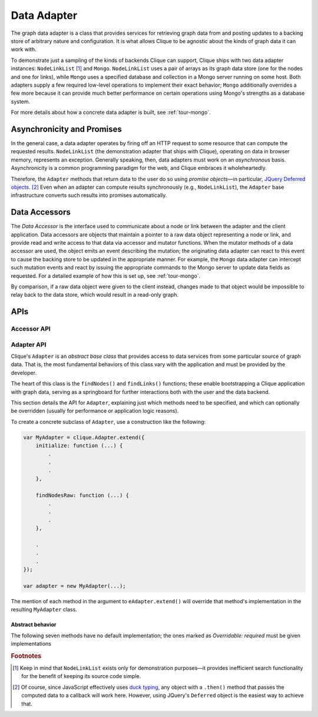 .. _data-adapter:

.. todo::
    Fill in adapter API section

==============
 Data Adapter
==============

The graph data adapter is a class that provides services for retrieving graph
data from and posting updates to a backing store of arbitrary nature and
configuration. It is what allows Clique to be agnostic about the kinds of graph
data it can work with.

To demonstrate just a sampling of the kinds of backends Clique can support,
Clique ships with two data adapter instances: ``NodeLinkList``
[#nll-inefficient]_ and ``Mongo``.  ``NodeLinkList`` uses a pair of arrays as
its graph data store (one for the nodes and one for links), while ``Mongo`` uses
a specified database and collection in a Mongo server running on some host. Both
adapters supply a few required low-level operations to implement their exact
behavior; ``Mongo`` additionally overrides a few more because it can provide
much better performance on certain operations using Mongo's strengths as a
database system.

For more details about how a concrete data adapter is built, see
:ref:`tour-mongo`.

Asynchronicity and Promises
===========================

In the general case, a data adapter operates by firing off an HTTP request to
some resource that can compute the requested results. ``NodeLinkList`` (the
demonstration adapter that ships with Clique), operating on data in browser
memory, represents an exception. Generally speaking, then, data adapters must
work on an *asynchronous* basis. Asynchronicity is a common programming paradigm
for the web, and Clique embraces it wholeheartedly.

Therefore, the ``Adapter`` methods that return data to the user do so using
*promise objects*\ —in particular, `JQuery Deferred objects
<https://api.jquery.com/category/deferred-object/>`_. [#promise]_ Even when an
adapter can compute results synchronously (e.g., ``NodeLinkList``), the
``Adapter`` base infrastructure converts such results into promises
automatically.

Data Accessors
==============

The *Data Accessor* is the interface used to communicate about a node or link
between the adapter and the client application. Data accessors are objects that
maintain a pointer to a raw data object representing a node or link, and provide
read and write access to that data via accessor and mutator functions. When the
mutator methods of a data accessor are used, the object emits an event
describing the mutation; the originating data adapter can react to this event to
cause the backing store to be updated in the appropriate manner. For example,
the ``Mongo`` data adapter can intercept such mutation events and react by
issuing the appropriate commands to the Mongo server to update data fields as
requested. For a detailed example of how this is set up, see :ref:`tour-mongo`.

By comparison, if a raw data object were given to the client instead, changes
made to that object would be impossible to relay back to the data store, which
would result in a read-only graph.

APIs
====

Accessor API
------------

Adapter API
-----------

Clique's ``Adapter`` is an *abstract base class* that provides access to data
services from some particular source of graph data. That is, the most
fundamental behaviors of this class vary with the application and must be
provided by the developer.

The heart of this class is the ``findNodes()`` and ``findLinks()`` functions;
these enable bootstrapping a Clique application with graph data, serving as a
springboard for further interactions both with the user and the data backend.

This section details the API for ``Adapter``, explaining just which methods need
to be specified, and which can optionally be overridden (usually for performance
or application logic reasons).

To create a concrete subclass of ``Adapter``, use a construction like the
following:

.. code:: javascript

    var MyAdapter = clique.Adapter.extend({
        initialize: function (...) {
            .
            .
            .
        },

        findNodesRaw: function (...) {
            .
            .
            .
        },

        .
        .
        .
    });

    var adapter = new MyAdapter(...);

The mention of each method in the argument to ``eAdapter.extend()`` will
override that method's implementation in the resulting ``MyAdapter`` class.

Abstract behavior
^^^^^^^^^^^^^^^^^

The following seven methods have no default implementation; the ones marked as
*Overridable: required* must be given implementations

.. js:function:: Adapter.initialize([...])

    :overridable: yes

    This method is called automatically as the last step when initializing a new instance of
    the adapter (i.e. when the ``new`` operator is used). Whatever arguments are
    given to the constructor will be passed along whole to the invocation.
    
    Note that, generally speaking, you never have to invoke this method
    explicitly. For example, in the following code block,

    .. code:: javascript

        var adapter = new MyAdapter("foo", 5, {
            database: "foo",
            collection: "bar"
        });

    ``MyAdapter``'s initialize method will be called automatically, being passed
    the arguments shown above.

    Use this method to perform any adapter-specific initialization that needs to
    be done once per instance. For example, the ``Mongo`` data adapter uses its
    ``initialize()`` method to store the Mongo host, database, and collection it
    will use to query from, as variables stored in its ``this`` context.

.. js:function:: Adapter.findNodesRaw(spec, offset, limit)

    :overridable: required

.. js:function:: Adapter.findLinksRaw(spec, source, target, directed, offset, limit)

    :overridable: required

.. js:function:: Adapter.createNode(data)

    :overridable: required

.. js:function:: Adapter.createLink(source, target, data, undirected)

    :overridable: required

.. js:function:: Adapter.destroyNode(node)

    :overridable: required

.. js:function:: Adapter.destroyLink(link)

    :overridable: required

.. js:function:: Adapter.findNodes(cfg)

    :overridable: no

    :param Object cfg.spec: The data search specification; defaults to ``{}``
    :param Number cfg.offset: The paging offset; defaults to ``0``
    :param Number cfg.limit: The paging limit; defaults to ``null``

    :returns:
        A promise object for a (possibly empty) array of node data accessors.

    This is a required method without which the adapter cannot function (the
    default implementation simply ``throw``\ s an error object.

.. js:function:: Adapter.findNode(spec)

    :overridable: no

.. js:function:: Adapter.findNodeByKey(key)

    :overridable: no

.. js:function:: Adapter.findLinks(cfg)

    :overridable: no

.. js:function:: Adapter.findLink(spec)

    :overridable: no

.. js:function:: Adapter.findLinkByKey(key)

    :overridable: no

.. js:function:: Adapter.neighborLinkCount(node[, opts])

    :overridable: yes

.. js:function:: Adapter.outgoingLinkCount(node)

    :overridable: no

.. js:function:: Adapter.outflowingLinkCount(node)

    :overridable: no

.. js:function:: Adapter.incomingLinkCount(node)

    :overridable: no

.. js:function:: Adapter.inflowingLinkCount(node)

    :overridable: no

.. js:function:: Adapter.undirectedLinkCount(node)

    :overridable: no

.. js:function:: Adapter.directedLinkCount(node)

    :overridable: no

.. js:function:: Adapter.neighborLinks(node, opts)

    :overridable: yes

.. js:function:: Adapter.outgoingLinks(node)

    :overridable: no

.. js:function:: Adapter.outflowingLinks(node)

    :overridable: no

.. js:function:: Adapter.incomingLinks(node)

    :overridable: no

.. js:function:: Adapter.inflowingLinks(node)

    :overridable: no

.. js:function:: Adapter.undirectedLinks(node)

    :overridable: no

.. js:function:: Adapter.directedLinks(node)

    :overridable: no

.. js:function:: Adapter.neighborNodeCount(node, opts)

    :overridable: yes

.. js:function:: Adapter.outgoingNodeCount(node)

    :overridable: no

.. js:function:: Adapter.outflowingNodeCount(node)

    :overridable: no

.. js:function:: Adapter.incomingNodeCount(node)

    :overridable: no

.. js:function:: Adapter.inflowingNodeCount(node)

    :overridable: no

.. js:function:: Adapter.undirectedNodeCount(node)

    :overridable: no

.. js:function:: Adapter.directedNodeCount(node)

    :overridable: no

.. js:function:: Adapter.neighborNodes(node, opts)

    :overridable: yes

.. js:function:: Adapter.outgoingNodes(node)

    :overridable: no

.. js:function:: Adapter.outflowingNodes(node)

    :overridable: no

.. js:function:: Adapter.incomingNodes(node)

    :overridable: no

.. js:function:: Adapter.inflowingNodes(node)

    :overridable: no

.. js:function:: Adapter.undirectedNodes(node)

    :overridable: no

.. js:function:: Adapter.directedNodes(node)

    :overridable: no

.. rubric:: Footnotes

.. [#nll-inefficient]
    Keep in mind that ``NodeLinkList`` exists only for demonstration purposes—it
    provides inefficient search functionality for the benefit of keeping its
    source code simple.

.. [#promise]

    Of course, since JavaScript effectively uses `duck typing
    <https://en.wikipedia.org/wiki/Duck_typing>`_, any object
    with a ``.then()`` method that passes the computed data to a callback will
    work here. However, using JQuery's ``Deferred`` object is the easiest way to
    achieve that.
